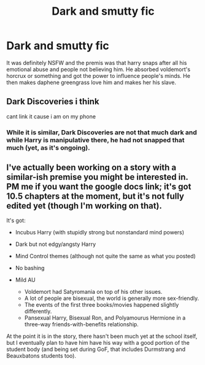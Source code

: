 #+TITLE: Dark and smutty fic

* Dark and smutty fic
:PROPERTIES:
:Author: throwaway9990l
:Score: 3
:DateUnix: 1580174939.0
:DateShort: 2020-Jan-28
:FlairText: What's That Fic?
:END:
It was definitely NSFW and the premis was that harry snaps after all his emotional abuse and people not believing him. He absorbed voldemort's horcrux or something and got the power to influence people's minds. He then makes daphene greengrass love him and makes her his slave.


** Dark Discoveries i think

cant link it cause i am on my phone
:PROPERTIES:
:Author: Kingslayer629736
:Score: 3
:DateUnix: 1580210170.0
:DateShort: 2020-Jan-28
:END:

*** While it is similar, Dark Discoveries are not that much dark and while Harry is manipulative there, he had not snapped that much (yet, as it's ongoing).
:PROPERTIES:
:Author: Draconiveyo
:Score: 1
:DateUnix: 1580316754.0
:DateShort: 2020-Jan-29
:END:


** I've actually been working on a story with a similar-ish premise you might be interested in. PM me if you want the google docs link; it's got 10.5 chapters at the moment, but it's not fully edited yet (though I'm working on that).

It's got:

- Incubus Harry (with stupidly strong but nonstandard mind powers)
- Dark but not edgy/angsty Harry
- Mind Control themes (although not quite the same as what you posted)
- No bashing
- Mild AU

  - Voldemort had Satyromania on top of his other issues.
  - A lot of people are bisexual, the world is generally more sex-friendly.
  - The events of the first three books/movies happened slightly differently.
  - Pansexual Harry, Bisexual Ron, and Polyamourus Hermione in a three-way friends-with-benefits relationship.

At the point it is in the story, there hasn't been much yet at the school itself, but I eventually plan to have him have his way with a good portion of the student body (and being set during GoF, that includes Durmstrang and Beauxbatons students too).
:PROPERTIES:
:Author: wille179
:Score: -1
:DateUnix: 1580247459.0
:DateShort: 2020-Jan-29
:END:
